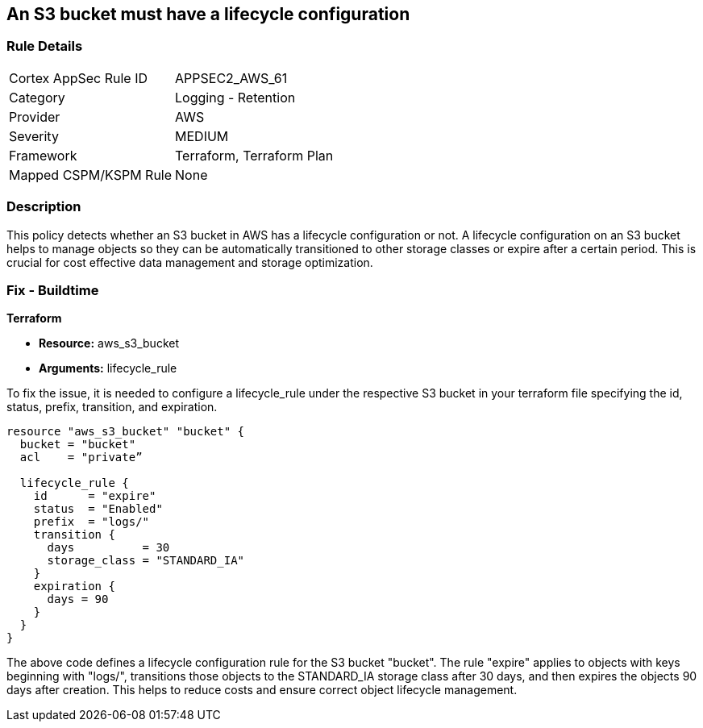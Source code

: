 == An S3 bucket must have a lifecycle configuration

=== Rule Details

[cols="1,2"]
|===
|Cortex AppSec Rule ID |APPSEC2_AWS_61
|Category |Logging - Retention
|Provider |AWS
|Severity |MEDIUM
|Framework |Terraform, Terraform Plan
|Mapped CSPM/KSPM Rule |None
|===


=== Description

This policy detects whether an S3 bucket in AWS has a lifecycle configuration or not. A lifecycle configuration on an S3 bucket helps to manage objects so they can be automatically transitioned to other storage classes or expire after a certain period. This is crucial for cost effective data management and storage optimization.

=== Fix - Buildtime

*Terraform*

* *Resource:* aws_s3_bucket
* *Arguments:* lifecycle_rule

To fix the issue, it is needed to configure a lifecycle_rule under the respective S3 bucket in your terraform file specifying the id, status, prefix, transition, and expiration.

[source,go]
----
resource "aws_s3_bucket" "bucket" {
  bucket = "bucket"
  acl    = "private”

  lifecycle_rule {
    id      = "expire"
    status  = "Enabled"
    prefix  = "logs/"
    transition {
      days          = 30
      storage_class = "STANDARD_IA"
    }
    expiration {
      days = 90
    }
  }
}
----

The above code defines a lifecycle configuration rule for the S3 bucket "bucket". The rule "expire" applies to objects with keys beginning with "logs/", transitions those objects to the STANDARD_IA storage class after 30 days, and then expires the objects 90 days after creation. This helps to reduce costs and ensure correct object lifecycle management.

